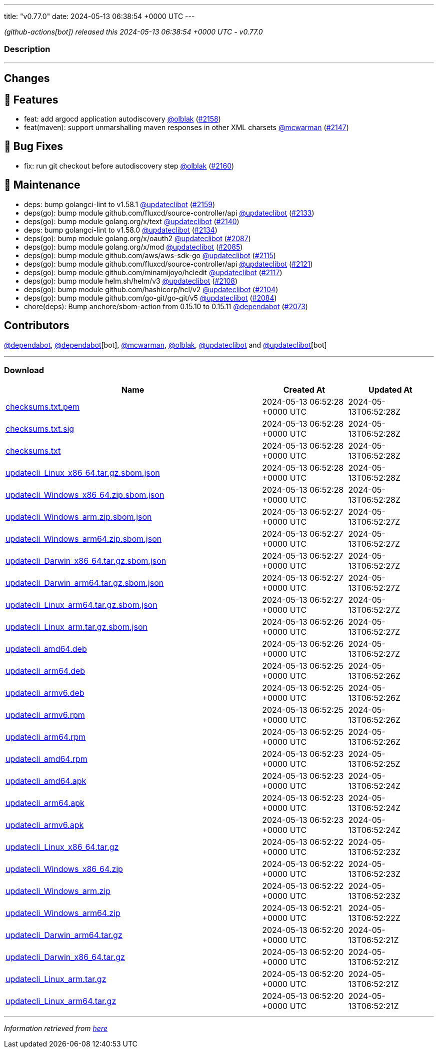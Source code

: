 ---
title: "v0.77.0"
date: 2024-05-13 06:38:54 +0000 UTC
---

// Disclaimer: this file is generated, do not edit it manually.


__ (github-actions[bot]) released this 2024-05-13 06:38:54 +0000 UTC - v0.77.0__


=== Description

---

++++

<h2>Changes</h2>
<h2>🚀 Features</h2>
<ul>
<li>feat: add argocd application autodiscovery <a class="user-mention notranslate" data-hovercard-type="user" data-hovercard-url="/users/olblak/hovercard" data-octo-click="hovercard-link-click" data-octo-dimensions="link_type:self" href="https://github.com/olblak">@olblak</a> (<a class="issue-link js-issue-link" data-error-text="Failed to load title" data-id="2286365594" data-permission-text="Title is private" data-url="https://github.com/updatecli/updatecli/issues/2158" data-hovercard-type="pull_request" data-hovercard-url="/updatecli/updatecli/pull/2158/hovercard" href="https://github.com/updatecli/updatecli/pull/2158">#2158</a>)</li>
<li>feat(maven): support unmarshalling maven responses in other XML charsets <a class="user-mention notranslate" data-hovercard-type="user" data-hovercard-url="/users/mcwarman/hovercard" data-octo-click="hovercard-link-click" data-octo-dimensions="link_type:self" href="https://github.com/mcwarman">@mcwarman</a> (<a class="issue-link js-issue-link" data-error-text="Failed to load title" data-id="2281705884" data-permission-text="Title is private" data-url="https://github.com/updatecli/updatecli/issues/2147" data-hovercard-type="pull_request" data-hovercard-url="/updatecli/updatecli/pull/2147/hovercard" href="https://github.com/updatecli/updatecli/pull/2147">#2147</a>)</li>
</ul>
<h2>🐛 Bug Fixes</h2>
<ul>
<li>fix: run git checkout before autodiscovery step <a class="user-mention notranslate" data-hovercard-type="user" data-hovercard-url="/users/olblak/hovercard" data-octo-click="hovercard-link-click" data-octo-dimensions="link_type:self" href="https://github.com/olblak">@olblak</a> (<a class="issue-link js-issue-link" data-error-text="Failed to load title" data-id="2291030479" data-permission-text="Title is private" data-url="https://github.com/updatecli/updatecli/issues/2160" data-hovercard-type="pull_request" data-hovercard-url="/updatecli/updatecli/pull/2160/hovercard" href="https://github.com/updatecli/updatecli/pull/2160">#2160</a>)</li>
</ul>
<h2>🧰 Maintenance</h2>
<ul>
<li>deps: bump golangci-lint to v1.58.1 <a class="user-mention notranslate" data-hovercard-type="user" data-hovercard-url="/users/updateclibot/hovercard" data-octo-click="hovercard-link-click" data-octo-dimensions="link_type:self" href="https://github.com/updateclibot">@updateclibot</a> (<a class="issue-link js-issue-link" data-error-text="Failed to load title" data-id="2286370571" data-permission-text="Title is private" data-url="https://github.com/updatecli/updatecli/issues/2159" data-hovercard-type="pull_request" data-hovercard-url="/updatecli/updatecli/pull/2159/hovercard" href="https://github.com/updatecli/updatecli/pull/2159">#2159</a>)</li>
<li>deps(go): bump module github.com/fluxcd/source-controller/api <a class="user-mention notranslate" data-hovercard-type="user" data-hovercard-url="/users/updateclibot/hovercard" data-octo-click="hovercard-link-click" data-octo-dimensions="link_type:self" href="https://github.com/updateclibot">@updateclibot</a> (<a class="issue-link js-issue-link" data-error-text="Failed to load title" data-id="2277360795" data-permission-text="Title is private" data-url="https://github.com/updatecli/updatecli/issues/2133" data-hovercard-type="pull_request" data-hovercard-url="/updatecli/updatecli/pull/2133/hovercard" href="https://github.com/updatecli/updatecli/pull/2133">#2133</a>)</li>
<li>deps(go): bump module golang.org/x/text <a class="user-mention notranslate" data-hovercard-type="user" data-hovercard-url="/users/updateclibot/hovercard" data-octo-click="hovercard-link-click" data-octo-dimensions="link_type:self" href="https://github.com/updateclibot">@updateclibot</a> (<a class="issue-link js-issue-link" data-error-text="Failed to load title" data-id="2279068133" data-permission-text="Title is private" data-url="https://github.com/updatecli/updatecli/issues/2140" data-hovercard-type="pull_request" data-hovercard-url="/updatecli/updatecli/pull/2140/hovercard" href="https://github.com/updatecli/updatecli/pull/2140">#2140</a>)</li>
<li>deps: bump golangci-lint to v1.58.0 <a class="user-mention notranslate" data-hovercard-type="user" data-hovercard-url="/users/updateclibot/hovercard" data-octo-click="hovercard-link-click" data-octo-dimensions="link_type:self" href="https://github.com/updateclibot">@updateclibot</a> (<a class="issue-link js-issue-link" data-error-text="Failed to load title" data-id="2278265816" data-permission-text="Title is private" data-url="https://github.com/updatecli/updatecli/issues/2134" data-hovercard-type="pull_request" data-hovercard-url="/updatecli/updatecli/pull/2134/hovercard" href="https://github.com/updatecli/updatecli/pull/2134">#2134</a>)</li>
<li>deps(go): bump module golang.org/x/oauth2 <a class="user-mention notranslate" data-hovercard-type="user" data-hovercard-url="/users/updateclibot/hovercard" data-octo-click="hovercard-link-click" data-octo-dimensions="link_type:self" href="https://github.com/updateclibot">@updateclibot</a> (<a class="issue-link js-issue-link" data-error-text="Failed to load title" data-id="2272243192" data-permission-text="Title is private" data-url="https://github.com/updatecli/updatecli/issues/2087" data-hovercard-type="pull_request" data-hovercard-url="/updatecli/updatecli/pull/2087/hovercard" href="https://github.com/updatecli/updatecli/pull/2087">#2087</a>)</li>
<li>deps(go): bump module golang.org/x/mod <a class="user-mention notranslate" data-hovercard-type="user" data-hovercard-url="/users/updateclibot/hovercard" data-octo-click="hovercard-link-click" data-octo-dimensions="link_type:self" href="https://github.com/updateclibot">@updateclibot</a> (<a class="issue-link js-issue-link" data-error-text="Failed to load title" data-id="2272242902" data-permission-text="Title is private" data-url="https://github.com/updatecli/updatecli/issues/2085" data-hovercard-type="pull_request" data-hovercard-url="/updatecli/updatecli/pull/2085/hovercard" href="https://github.com/updatecli/updatecli/pull/2085">#2085</a>)</li>
<li>deps(go): bump module github.com/aws/aws-sdk-go <a class="user-mention notranslate" data-hovercard-type="user" data-hovercard-url="/users/updateclibot/hovercard" data-octo-click="hovercard-link-click" data-octo-dimensions="link_type:self" href="https://github.com/updateclibot">@updateclibot</a> (<a class="issue-link js-issue-link" data-error-text="Failed to load title" data-id="2273483662" data-permission-text="Title is private" data-url="https://github.com/updatecli/updatecli/issues/2115" data-hovercard-type="pull_request" data-hovercard-url="/updatecli/updatecli/pull/2115/hovercard" href="https://github.com/updatecli/updatecli/pull/2115">#2115</a>)</li>
<li>deps(go): bump module github.com/fluxcd/source-controller/api <a class="user-mention notranslate" data-hovercard-type="user" data-hovercard-url="/users/updateclibot/hovercard" data-octo-click="hovercard-link-click" data-octo-dimensions="link_type:self" href="https://github.com/updateclibot">@updateclibot</a> (<a class="issue-link js-issue-link" data-error-text="Failed to load title" data-id="2274126448" data-permission-text="Title is private" data-url="https://github.com/updatecli/updatecli/issues/2121" data-hovercard-type="pull_request" data-hovercard-url="/updatecli/updatecli/pull/2121/hovercard" href="https://github.com/updatecli/updatecli/pull/2121">#2121</a>)</li>
<li>deps(go): bump module github.com/minamijoyo/hcledit <a class="user-mention notranslate" data-hovercard-type="user" data-hovercard-url="/users/updateclibot/hovercard" data-octo-click="hovercard-link-click" data-octo-dimensions="link_type:self" href="https://github.com/updateclibot">@updateclibot</a> (<a class="issue-link js-issue-link" data-error-text="Failed to load title" data-id="2273483860" data-permission-text="Title is private" data-url="https://github.com/updatecli/updatecli/issues/2117" data-hovercard-type="pull_request" data-hovercard-url="/updatecli/updatecli/pull/2117/hovercard" href="https://github.com/updatecli/updatecli/pull/2117">#2117</a>)</li>
<li>deps(go): bump module helm.sh/helm/v3 <a class="user-mention notranslate" data-hovercard-type="user" data-hovercard-url="/users/updateclibot/hovercard" data-octo-click="hovercard-link-click" data-octo-dimensions="link_type:self" href="https://github.com/updateclibot">@updateclibot</a> (<a class="issue-link js-issue-link" data-error-text="Failed to load title" data-id="2273057030" data-permission-text="Title is private" data-url="https://github.com/updatecli/updatecli/issues/2108" data-hovercard-type="pull_request" data-hovercard-url="/updatecli/updatecli/pull/2108/hovercard" href="https://github.com/updatecli/updatecli/pull/2108">#2108</a>)</li>
<li>deps(go): bump module github.com/hashicorp/hcl/v2 <a class="user-mention notranslate" data-hovercard-type="user" data-hovercard-url="/users/updateclibot/hovercard" data-octo-click="hovercard-link-click" data-octo-dimensions="link_type:self" href="https://github.com/updateclibot">@updateclibot</a> (<a class="issue-link js-issue-link" data-error-text="Failed to load title" data-id="2272379064" data-permission-text="Title is private" data-url="https://github.com/updatecli/updatecli/issues/2104" data-hovercard-type="pull_request" data-hovercard-url="/updatecli/updatecli/pull/2104/hovercard" href="https://github.com/updatecli/updatecli/pull/2104">#2104</a>)</li>
<li>deps(go): bump module github.com/go-git/go-git/v5 <a class="user-mention notranslate" data-hovercard-type="user" data-hovercard-url="/users/updateclibot/hovercard" data-octo-click="hovercard-link-click" data-octo-dimensions="link_type:self" href="https://github.com/updateclibot">@updateclibot</a> (<a class="issue-link js-issue-link" data-error-text="Failed to load title" data-id="2272242754" data-permission-text="Title is private" data-url="https://github.com/updatecli/updatecli/issues/2084" data-hovercard-type="pull_request" data-hovercard-url="/updatecli/updatecli/pull/2084/hovercard" href="https://github.com/updatecli/updatecli/pull/2084">#2084</a>)</li>
<li>chore(deps): Bump anchore/sbom-action from 0.15.10 to 0.15.11 <a class="user-mention notranslate" data-hovercard-type="organization" data-hovercard-url="/orgs/dependabot/hovercard" data-octo-click="hovercard-link-click" data-octo-dimensions="link_type:self" href="https://github.com/dependabot">@dependabot</a> (<a class="issue-link js-issue-link" data-error-text="Failed to load title" data-id="2268765549" data-permission-text="Title is private" data-url="https://github.com/updatecli/updatecli/issues/2073" data-hovercard-type="pull_request" data-hovercard-url="/updatecli/updatecli/pull/2073/hovercard" href="https://github.com/updatecli/updatecli/pull/2073">#2073</a>)</li>
</ul>
<h2>Contributors</h2>
<p><a class="user-mention notranslate" data-hovercard-type="organization" data-hovercard-url="/orgs/dependabot/hovercard" data-octo-click="hovercard-link-click" data-octo-dimensions="link_type:self" href="https://github.com/dependabot">@dependabot</a>, <a class="user-mention notranslate" data-hovercard-type="organization" data-hovercard-url="/orgs/dependabot/hovercard" data-octo-click="hovercard-link-click" data-octo-dimensions="link_type:self" href="https://github.com/dependabot">@dependabot</a>[bot], <a class="user-mention notranslate" data-hovercard-type="user" data-hovercard-url="/users/mcwarman/hovercard" data-octo-click="hovercard-link-click" data-octo-dimensions="link_type:self" href="https://github.com/mcwarman">@mcwarman</a>, <a class="user-mention notranslate" data-hovercard-type="user" data-hovercard-url="/users/olblak/hovercard" data-octo-click="hovercard-link-click" data-octo-dimensions="link_type:self" href="https://github.com/olblak">@olblak</a>, <a class="user-mention notranslate" data-hovercard-type="user" data-hovercard-url="/users/updateclibot/hovercard" data-octo-click="hovercard-link-click" data-octo-dimensions="link_type:self" href="https://github.com/updateclibot">@updateclibot</a> and <a class="user-mention notranslate" data-hovercard-type="user" data-hovercard-url="/users/updateclibot/hovercard" data-octo-click="hovercard-link-click" data-octo-dimensions="link_type:self" href="https://github.com/updateclibot">@updateclibot</a>[bot]</p>

++++

---



=== Download

[cols="3,1,1" options="header" frame="all" grid="rows"]
|===
| Name | Created At | Updated At

| link:https://github.com/updatecli/updatecli/releases/download/v0.77.0/checksums.txt.pem[checksums.txt.pem] | 2024-05-13 06:52:28 +0000 UTC | 2024-05-13T06:52:28Z

| link:https://github.com/updatecli/updatecli/releases/download/v0.77.0/checksums.txt.sig[checksums.txt.sig] | 2024-05-13 06:52:28 +0000 UTC | 2024-05-13T06:52:28Z

| link:https://github.com/updatecli/updatecli/releases/download/v0.77.0/checksums.txt[checksums.txt] | 2024-05-13 06:52:28 +0000 UTC | 2024-05-13T06:52:28Z

| link:https://github.com/updatecli/updatecli/releases/download/v0.77.0/updatecli_Linux_x86_64.tar.gz.sbom.json[updatecli_Linux_x86_64.tar.gz.sbom.json] | 2024-05-13 06:52:28 +0000 UTC | 2024-05-13T06:52:28Z

| link:https://github.com/updatecli/updatecli/releases/download/v0.77.0/updatecli_Windows_x86_64.zip.sbom.json[updatecli_Windows_x86_64.zip.sbom.json] | 2024-05-13 06:52:28 +0000 UTC | 2024-05-13T06:52:28Z

| link:https://github.com/updatecli/updatecli/releases/download/v0.77.0/updatecli_Windows_arm.zip.sbom.json[updatecli_Windows_arm.zip.sbom.json] | 2024-05-13 06:52:27 +0000 UTC | 2024-05-13T06:52:27Z

| link:https://github.com/updatecli/updatecli/releases/download/v0.77.0/updatecli_Windows_arm64.zip.sbom.json[updatecli_Windows_arm64.zip.sbom.json] | 2024-05-13 06:52:27 +0000 UTC | 2024-05-13T06:52:27Z

| link:https://github.com/updatecli/updatecli/releases/download/v0.77.0/updatecli_Darwin_x86_64.tar.gz.sbom.json[updatecli_Darwin_x86_64.tar.gz.sbom.json] | 2024-05-13 06:52:27 +0000 UTC | 2024-05-13T06:52:27Z

| link:https://github.com/updatecli/updatecli/releases/download/v0.77.0/updatecli_Darwin_arm64.tar.gz.sbom.json[updatecli_Darwin_arm64.tar.gz.sbom.json] | 2024-05-13 06:52:27 +0000 UTC | 2024-05-13T06:52:27Z

| link:https://github.com/updatecli/updatecli/releases/download/v0.77.0/updatecli_Linux_arm64.tar.gz.sbom.json[updatecli_Linux_arm64.tar.gz.sbom.json] | 2024-05-13 06:52:27 +0000 UTC | 2024-05-13T06:52:27Z

| link:https://github.com/updatecli/updatecli/releases/download/v0.77.0/updatecli_Linux_arm.tar.gz.sbom.json[updatecli_Linux_arm.tar.gz.sbom.json] | 2024-05-13 06:52:26 +0000 UTC | 2024-05-13T06:52:27Z

| link:https://github.com/updatecli/updatecli/releases/download/v0.77.0/updatecli_amd64.deb[updatecli_amd64.deb] | 2024-05-13 06:52:26 +0000 UTC | 2024-05-13T06:52:27Z

| link:https://github.com/updatecli/updatecli/releases/download/v0.77.0/updatecli_arm64.deb[updatecli_arm64.deb] | 2024-05-13 06:52:25 +0000 UTC | 2024-05-13T06:52:26Z

| link:https://github.com/updatecli/updatecli/releases/download/v0.77.0/updatecli_armv6.deb[updatecli_armv6.deb] | 2024-05-13 06:52:25 +0000 UTC | 2024-05-13T06:52:26Z

| link:https://github.com/updatecli/updatecli/releases/download/v0.77.0/updatecli_armv6.rpm[updatecli_armv6.rpm] | 2024-05-13 06:52:25 +0000 UTC | 2024-05-13T06:52:26Z

| link:https://github.com/updatecli/updatecli/releases/download/v0.77.0/updatecli_arm64.rpm[updatecli_arm64.rpm] | 2024-05-13 06:52:25 +0000 UTC | 2024-05-13T06:52:26Z

| link:https://github.com/updatecli/updatecli/releases/download/v0.77.0/updatecli_amd64.rpm[updatecli_amd64.rpm] | 2024-05-13 06:52:23 +0000 UTC | 2024-05-13T06:52:25Z

| link:https://github.com/updatecli/updatecli/releases/download/v0.77.0/updatecli_amd64.apk[updatecli_amd64.apk] | 2024-05-13 06:52:23 +0000 UTC | 2024-05-13T06:52:24Z

| link:https://github.com/updatecli/updatecli/releases/download/v0.77.0/updatecli_arm64.apk[updatecli_arm64.apk] | 2024-05-13 06:52:23 +0000 UTC | 2024-05-13T06:52:24Z

| link:https://github.com/updatecli/updatecli/releases/download/v0.77.0/updatecli_armv6.apk[updatecli_armv6.apk] | 2024-05-13 06:52:23 +0000 UTC | 2024-05-13T06:52:24Z

| link:https://github.com/updatecli/updatecli/releases/download/v0.77.0/updatecli_Linux_x86_64.tar.gz[updatecli_Linux_x86_64.tar.gz] | 2024-05-13 06:52:22 +0000 UTC | 2024-05-13T06:52:23Z

| link:https://github.com/updatecli/updatecli/releases/download/v0.77.0/updatecli_Windows_x86_64.zip[updatecli_Windows_x86_64.zip] | 2024-05-13 06:52:22 +0000 UTC | 2024-05-13T06:52:23Z

| link:https://github.com/updatecli/updatecli/releases/download/v0.77.0/updatecli_Windows_arm.zip[updatecli_Windows_arm.zip] | 2024-05-13 06:52:22 +0000 UTC | 2024-05-13T06:52:23Z

| link:https://github.com/updatecli/updatecli/releases/download/v0.77.0/updatecli_Windows_arm64.zip[updatecli_Windows_arm64.zip] | 2024-05-13 06:52:21 +0000 UTC | 2024-05-13T06:52:22Z

| link:https://github.com/updatecli/updatecli/releases/download/v0.77.0/updatecli_Darwin_arm64.tar.gz[updatecli_Darwin_arm64.tar.gz] | 2024-05-13 06:52:20 +0000 UTC | 2024-05-13T06:52:21Z

| link:https://github.com/updatecli/updatecli/releases/download/v0.77.0/updatecli_Darwin_x86_64.tar.gz[updatecli_Darwin_x86_64.tar.gz] | 2024-05-13 06:52:20 +0000 UTC | 2024-05-13T06:52:21Z

| link:https://github.com/updatecli/updatecli/releases/download/v0.77.0/updatecli_Linux_arm.tar.gz[updatecli_Linux_arm.tar.gz] | 2024-05-13 06:52:20 +0000 UTC | 2024-05-13T06:52:21Z

| link:https://github.com/updatecli/updatecli/releases/download/v0.77.0/updatecli_Linux_arm64.tar.gz[updatecli_Linux_arm64.tar.gz] | 2024-05-13 06:52:20 +0000 UTC | 2024-05-13T06:52:21Z

|===


---

__Information retrieved from link:https://github.com/updatecli/updatecli/releases/tag/v0.77.0[here]__


